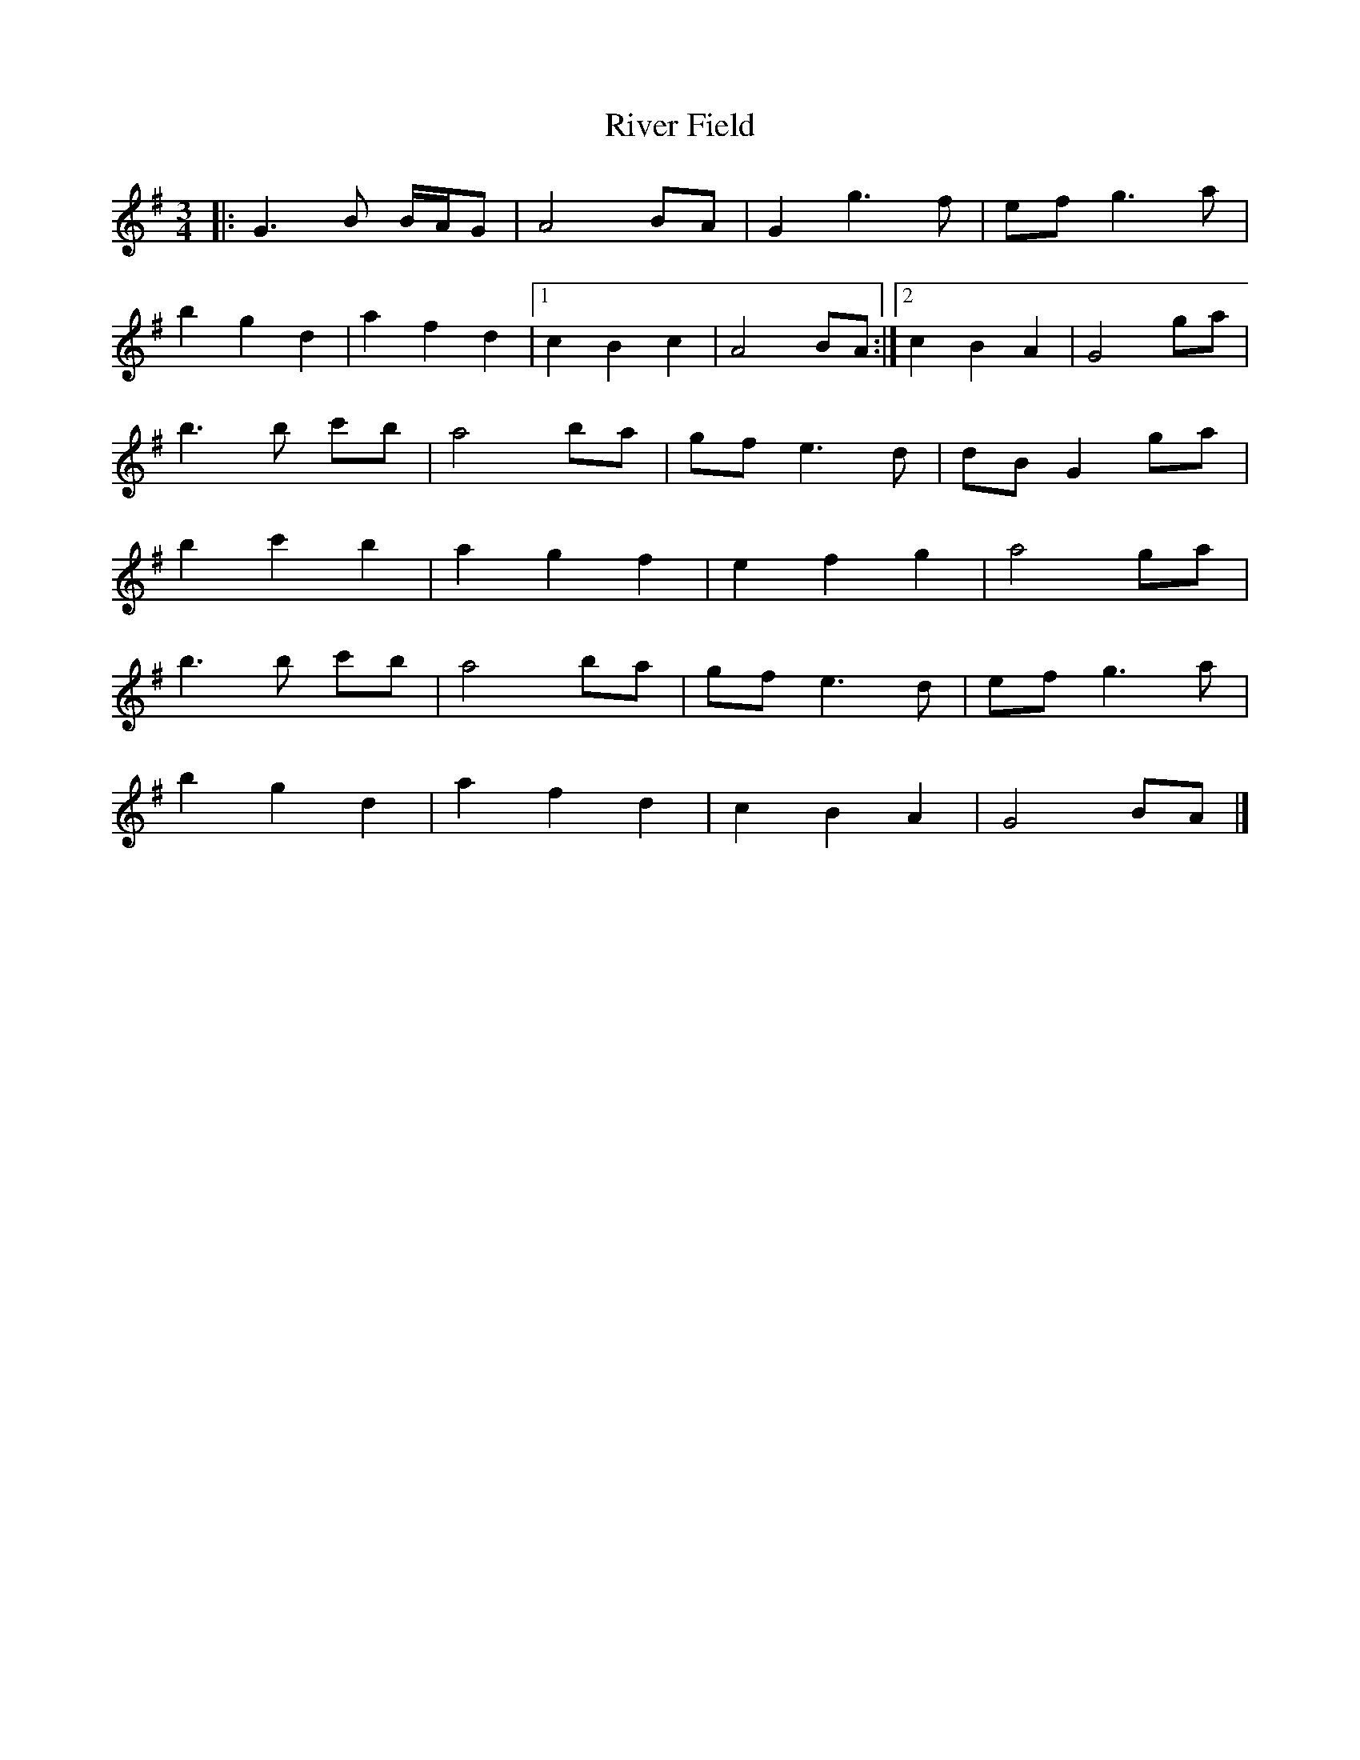 X: 1
T: River Field
Z: DrugCrazed
S: https://thesession.org/tunes/12922#setting22134
R: waltz
M: 3/4
L: 1/8
K: Gmaj
|: G3B B/A/G | A4 BA | G2 g3 f | ef g3a |
b2 g2 d2 | a2 f2 d2 |1 c2 B2 c2 | A4 BA :|2 c2 B2 A2 | G4 ga |
b3b c'b | a4 ba | gf e3d | dB G2 ga |
b2 c'2 b2 | a2 g2 f2 | e2 f2 g2 | a4 ga |
b3b c'b | a4 ba | gf e3d | ef g3a |
b2 g2 d2 | a2 f2 d2 | c2 B2 A2 | G4 BA |]

